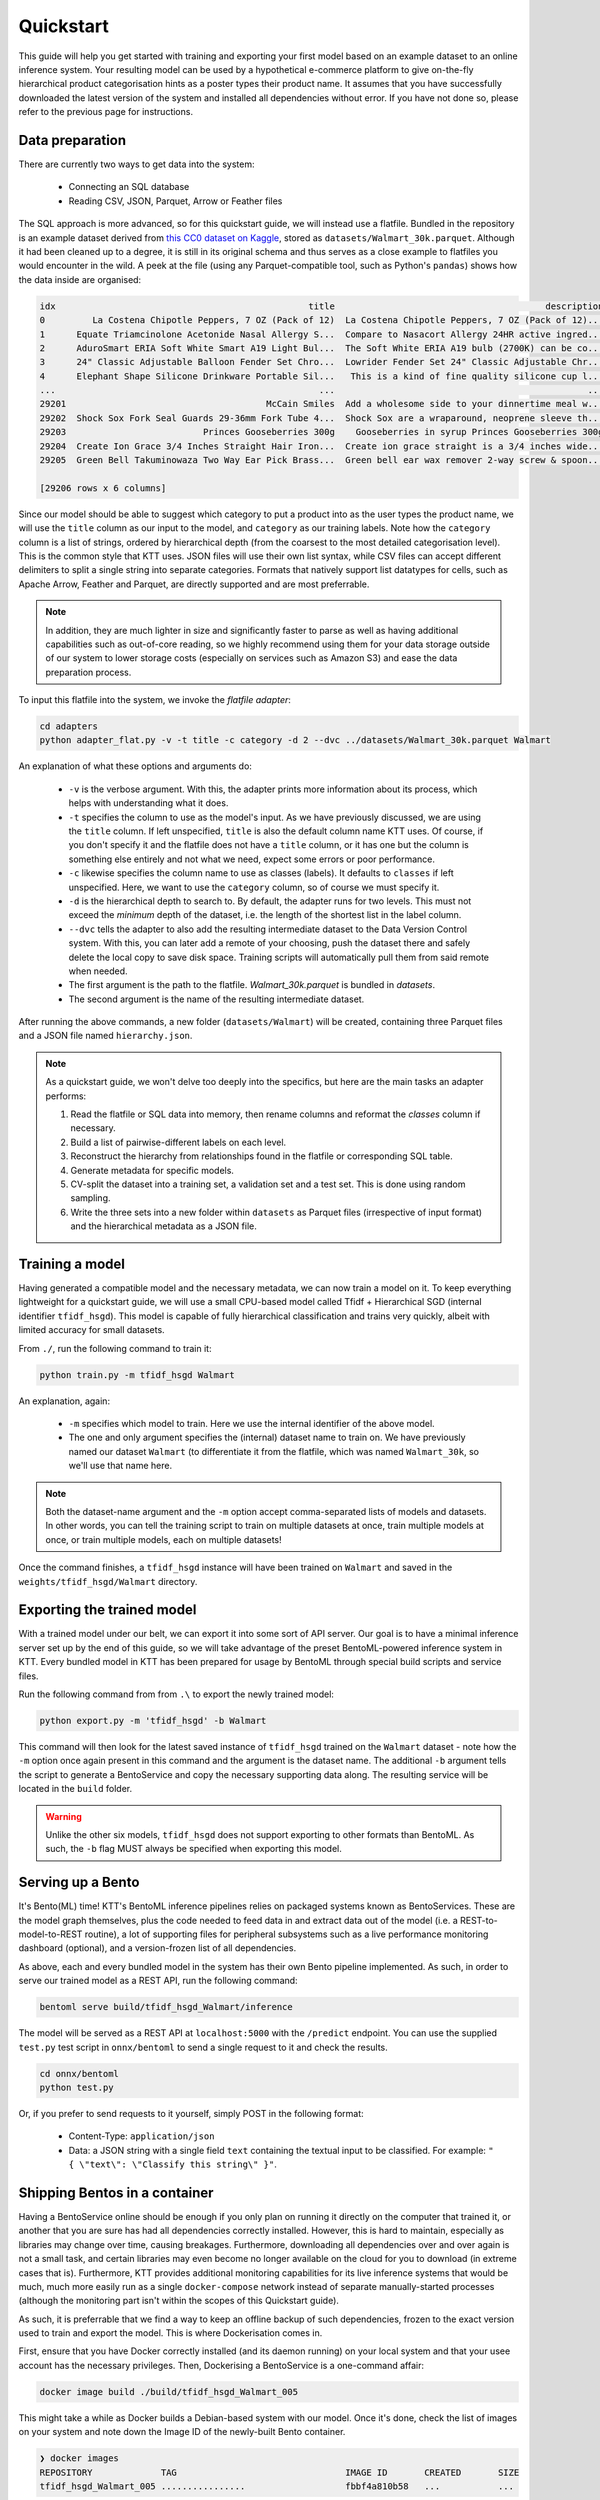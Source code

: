 .. Quickstart page.

Quickstart
==========

This guide will help you get started with training and exporting your first model based on an example dataset to an online inference system. Your resulting model can be used by a hypothetical e-commerce platform to give on-the-fly hierarchical product categorisation hints as a poster types their product name. It assumes that you have successfully downloaded the latest version of the system and installed all dependencies without error. If you have not done so, please refer to the previous page for instructions.

Data preparation
----------------

There are currently two ways to get data into the system:

    * Connecting an SQL database
    * Reading CSV, JSON, Parquet, Arrow or Feather files

The SQL approach is more advanced, so for this quickstart guide, we will instead use a flatfile. Bundled in the repository is an example dataset derived from `this CC0 dataset on Kaggle <https://www.kaggle.com/datasets/promptcloud/walmart-product-details-2020>`_, stored as ``datasets/Walmart_30k.parquet``. Although it had been cleaned up to a degree, it is still in its original schema and thus serves as a close example to flatfiles you would encounter in the wild. A peek at the file (using any Parquet-compatible tool, such as Python's ``pandas``) shows how the data inside are organised:

.. code-block:: bash

    idx                                                title                                        description  List Price  Sale Price            Brand                                           category
    0         La Costena Chipotle Peppers, 7 OZ (Pack of 12)  La Costena Chipotle Peppers, 7 OZ (Pack of 12)...       31.93       31.93  La Costeï¿½ï¿½a  [Food, Meal Solutions, Grains & Pasta, Canned ...
    1      Equate Triamcinolone Acetonide Nasal Allergy S...  Compare to Nasacort Allergy 24HR active ingred...       10.48       10.48           Equate  [Health, Equate, Equate Allergy, Equate Sinus ...
    2      AduroSmart ERIA Soft White Smart A19 Light Bul...  The Soft White ERIA A19 bulb (2700K) can be co...       10.99       10.99  AduroSmart ERIA  [Electronics, Smart Home, Smart Energy and Lig...
    3      24" Classic Adjustable Balloon Fender Set Chro...  Lowrider Fender Set 24" Classic Adjustable Chr...       38.59       38.59         lowrider  [Sports & Outdoors, Bikes, Bike Accessories, B...
    4      Elephant Shape Silicone Drinkware Portable Sil...   This is a kind of fine quality silicone cup l...        5.81        5.81           Anself  [Baby, Feeding, Sippy Cups: Alternatives to Pl...
    ...                                                  ...                                                ...         ...         ...              ...                                                ...
    29201                                      McCain Smiles  Add a wholesome side to your dinnertime meal w...        0.00        0.00           McCain            [Food, Frozen Foods, Frozen Vegetables]
    29202  Shock Sox Fork Seal Guards 29-36mm Fork Tube 4...  Shock Sox are a wraparound, neoprene sleeve th...       33.25       33.25        Shock Sox  [Sports & Outdoors, Bikes, Bike Components, Bi...
    29203                          Princes Gooseberries 300g    Gooseberries in syrup Princes Gooseberries 300g        8.88        8.88          Princes  [Food, Meal Solutions, Grains & Pasta, Canned ...
    29204  Create Ion Grace 3/4 Inches Straight Hair Iron...  Create ion grace straight is a 3/4 inches wide...       50.00       24.50       Create Ion  [Beauty, Hair Care, Hair Styling Tools, Flat I...
    29205  Green Bell Takuminowaza Two Way Ear Pick Brass...  Green bell ear wax remover 2-way screw & spoon...        6.00        4.20     Takuminowaza  [Beauty, Here for Every Beauty, Featured Shops...

    [29206 rows x 6 columns]

Since our model should be able to suggest which category to put a product into as the user types the product name, we will use the ``title`` column as our input to the model, and ``category`` as our training labels. Note how the ``category`` column is a list of strings, ordered by hierarchical depth (from the coarsest to the most detailed categorisation level). This is the common style that KTT uses. JSON files will use their own list syntax, while CSV files can accept different delimiters to split a single string into separate categories. Formats that natively support list datatypes for cells, such as Apache Arrow, Feather and Parquet, are directly supported and are most preferrable.

.. note::
   In addition, they are much lighter in size and significantly faster to parse as well as having additional capabilities such as out-of-core reading, so we highly recommend using them for your data storage outside of our system to lower storage costs (especially on services such as Amazon S3) and ease the data preparation process.

To input this flatfile into the system, we invoke the *flatfile adapter*:

.. code-block:: bash

   cd adapters
   python adapter_flat.py -v -t title -c category -d 2 --dvc ../datasets/Walmart_30k.parquet Walmart

An explanation of what these options and arguments do:

    * ``-v`` is the verbose argument. With this, the adapter prints more information about its process, which helps with understanding what it does.
    * ``-t`` specifies the column to use as the model's input. As we have previously discussed, we are using the ``title`` column. If left unspecified, ``title`` is also the default column name KTT uses. Of course, if you don't specify it and the flatfile does not have a ``title`` column, or it has one but the column is something else entirely and not what we need, expect some errors or poor performance.
    * ``-c`` likewise specifies the column name to use as classes (labels). It defaults to ``classes`` if left unspecified. Here, we want to use the ``category`` column, so of course we must specify it.
    * ``-d`` is the hierarchical depth to search to. By default, the adapter runs for two levels. This must not exceed the *minimum* depth of the dataset, i.e. the length of the shortest list in the label column.
    * ``--dvc`` tells the adapter to also add the resulting intermediate dataset to the Data Version Control system. With this, you can later add a remote of your choosing, push the dataset there and safely delete the local copy to save disk space. Training scripts will automatically pull them from said remote when needed.
    * The first argument is the path to the flatfile. `Walmart_30k.parquet` is bundled in `datasets`.
    * The second argument is the name of the resulting intermediate dataset.

After running the above commands, a new folder (``datasets/Walmart``) will be created, containing three Parquet files and a JSON file named ``hierarchy.json``.

.. note::

    As a quickstart guide, we won't delve too deeply into the specifics, but here are the main tasks an adapter performs:

    1. Read the flatfile or SQL data into memory, then rename columns and reformat the `classes` column if necessary.
    2. Build a list of pairwise-different labels on each level.
    3. Reconstruct the hierarchy from relationships found in the flatfile or corresponding SQL table.
    4. Generate metadata for specific models.
    5. CV-split the dataset into a training set, a validation set and a test set. This is done using random sampling.
    6. Write the three sets into a new folder within ``datasets`` as Parquet files (irrespective of input format) and the hierarchical metadata as a JSON file.
    
Training a model
----------------

Having generated a compatible model and the necessary metadata, we can now train a model on it. To keep everything lightweight for a quickstart guide, we will use a small CPU-based model called Tfidf + Hierarchical SGD (internal identifier ``tfidf_hsgd``). This model is capable of fully hierarchical classification and trains very quickly, albeit with limited accuracy for small datasets.

From ``./``, run the following command to train it:

.. code-block:: bash

    python train.py -m tfidf_hsgd Walmart
    
An explanation, again:

    * ``-m`` specifies which model to train. Here we use the internal identifier of the above model.
    * The one and only argument specifies the (internal) dataset name to train on. We have previously named our dataset ``Walmart`` (to differentiate it from the flatfile, which was named ``Walmart_30k``, so we'll use that name here.

.. note::
    
    Both the dataset-name argument and the ``-m`` option accept comma-separated lists of models and datasets. In other words, you can tell the training script to train on multiple datasets at once, train multiple models at once, or train multiple models, each on multiple datasets!
    
Once the command finishes, a ``tfidf_hsgd`` instance will have been trained on ``Walmart`` and saved in the ``weights/tfidf_hsgd/Walmart`` directory.

Exporting the trained model
---------------------------

With a trained model under our belt, we can export it into some sort of API server. Our goal is to have a minimal inference server set up by the end of this guide, so we will take advantage of the preset BentoML-powered inference system in KTT. Every bundled model in KTT has been prepared for usage by BentoML through special build scripts and service files.

Run the following command from from ``.\`` to export the newly trained model:

.. code-block:: bash

    python export.py -m 'tfidf_hsgd' -b Walmart
    
This command will then look for the latest saved instance of ``tfidf_hsgd`` trained on the ``Walmart`` dataset - note how the ``-m`` option once again present in this command and the argument is the dataset name. The additional ``-b`` argument tells the script to generate a BentoService and copy the necessary supporting data along. The resulting service will be located in the ``build`` folder.

.. warning::

    Unlike the other six models, ``tfidf_hsgd`` does not support exporting to other formats than BentoML. As such, the ``-b`` flag MUST always be specified when exporting this model.

Serving up a Bento
------------------

It's Bento(ML) time! KTT's BentoML inference pipelines relies on packaged systems known as BentoServices. These are the model graph themselves, plus the code needed to feed data in and extract data out of the model (i.e. a REST-to-model-to-REST routine), a lot of supporting files for peripheral subsystems such as a live performance monitoring dashboard (optional), and a version-frozen list of all dependencies.

As above, each and every bundled model in the system has their own Bento pipeline implemented. As such, in order to serve our trained model as a REST API, run the following command:

.. code-block:: bash

    bentoml serve build/tfidf_hsgd_Walmart/inference

The model will be served as a REST API at ``localhost:5000`` with the ``/predict`` endpoint. You can use the supplied ``test.py`` test script in ``onnx/bentoml`` to send a single request to it and check the results.

.. code-block:: bash
    
    cd onnx/bentoml
    python test.py

Or, if you prefer to send requests to it yourself, simply POST in the following format:

    - Content-Type: ``application/json``
    - Data: a JSON string with a single field ``text`` containing the textual input to be classified. For example: ``"{ \"text\": \"Classify this string\" }"``.

Shipping Bentos in a container
------------------------------

Having a BentoService online should be enough if you only plan on running it directly on the computer that trained it, or another that you are sure has had all dependencies correctly installed. However, this is hard to maintain, especially as libraries may change over time, causing breakages. Furthermore, downloading all dependencies over and over again is not a small task, and certain libraries may even become no longer available on the cloud for you to download (in extreme cases that is). Furthermore, KTT provides additional monitoring capabilities for its live inference systems that would be much, much more easily run as a single ``docker-compose`` network instead of separate manually-started processes (although the monitoring part isn't within the scopes of this Quickstart guide).

As such, it is preferrable that we find a way to keep an offline backup of such dependencies, frozen to the exact version used to train and export the model. This is where Dockerisation comes in.

First, ensure that you have Docker correctly installed (and its daemon running) on your local system and that your usee account has the necessary privileges. Then, Dockerising a BentoService is a one-command affair:

.. code-block:: bash
    
    docker image build ./build/tfidf_hsgd_Walmart_005
    
This might take a while as Docker builds a Debian-based system with our model. Once it's done, check the list of images on your system and note down the Image ID of the newly-built Bento container.

.. code-block:: bash

    ❯ docker images
    REPOSITORY             TAG                                IMAGE ID       CREATED       SIZE
    tfidf_hsgd_Walmart_005 ................                   fbbf4a810b58   ...           ...
    
Here the Image ID is ``fbbf4a810b58``. We can now fire the image up:

.. code-block:: bash

    docker run -p 5000:5000 fbbf4a810b58
    
The ``-p 5000:5000`` argument forwards the host's port 5000 to the container's corresponding port. This allows requests from the outside to be directed to the container, and the container's response to be in turn directed back to the outside. You can test this using the same test script we have mentioned above.

.. note::

   The Dockerisation process is a bit different for BentoServices built with monitoring capabilities enabled. Since they use multiple Docker containers, KTT will also generate a ``docker-compose.yaml`` file for them. Simply navigate to the built service's folder (where the ``docker-compose.yaml`` file is) and hit ``docker-compose up``.

If all goes well, congratulations! You now have a fully self-contained Docker image of your newly-trained hierarchical classification model.
